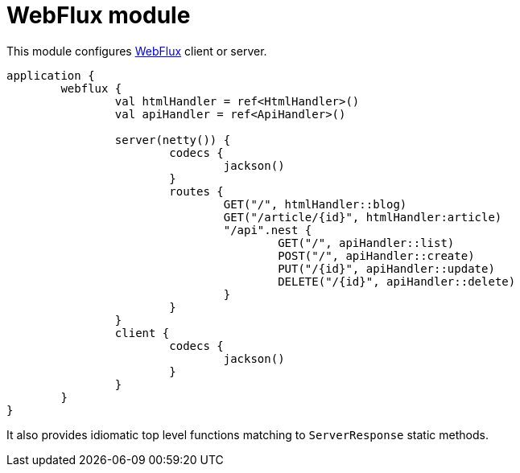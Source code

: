 = WebFlux module

This module configures https://docs.spring.io/spring/docs/current/spring-framework-reference/web-reactive.html#spring-webflux[WebFlux] client or server.

```kotlin
application {
	webflux {
		val htmlHandler = ref<HtmlHandler>()
		val apiHandler = ref<ApiHandler>()

		server(netty()) {
			codecs {
				jackson()
			}
			routes {
				GET("/", htmlHandler::blog)
				GET("/article/{id}", htmlHandler:article)
				"/api".nest {
					GET("/", apiHandler::list)
					POST("/", apiHandler::create)
					PUT("/{id}", apiHandler::update)
					DELETE("/{id}", apiHandler::delete)
				}
			}
		}
		client {
			codecs {
				jackson()
			}
		}
	}
}
```

It also provides idiomatic top level functions matching to `ServerResponse` static methods.
